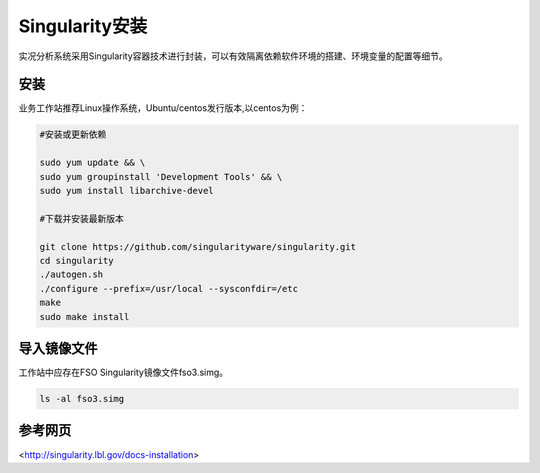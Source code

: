 #################
Singularity安装
#################

实况分析系统采用Singularity容器技术进行封装，可以有效隔离依赖软件环境的搭建、环境变量的配置等细节。

安装 
======================

业务工作站推荐Linux操作系统，Ubuntu/centos发行版本,以centos为例：

.. code-block:: bash 

    #安装或更新依赖
    
    sudo yum update && \
    sudo yum groupinstall 'Development Tools' && \
    sudo yum install libarchive-devel

    #下载并安装最新版本
    
    git clone https://github.com/singularityware/singularity.git
    cd singularity
    ./autogen.sh
    ./configure --prefix=/usr/local --sysconfdir=/etc
    make
    sudo make install

导入镜像文件
======================

工作站中应存在FSO Singularity镜像文件fso3.simg。

.. code-block:: bash 

        ls -al fso3.simg

参考网页
======================
<http://singularity.lbl.gov/docs-installation>



